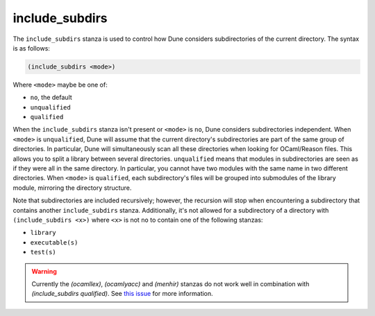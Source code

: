 include_subdirs
---------------

The ``include_subdirs`` stanza is used to control how Dune considers
subdirectories of the current directory. The syntax is as follows:

.. code:: dune

     (include_subdirs <mode>)

Where ``<mode>`` maybe be one of:

- ``no``, the default
- ``unqualified``
- ``qualified``

When the ``include_subdirs`` stanza isn't present or ``<mode>`` is ``no``, Dune
considers subdirectories independent. When ``<mode>`` is ``unqualified``, Dune
will assume that the current directory's subdirectories are part of the same
group of directories. In particular, Dune will simultaneously scan all these
directories when looking for OCaml/Reason files. This allows you to split a
library between several directories. ``unqualified`` means that modules in
subdirectories are seen as if they were all in the same directory. In
particular, you cannot have two modules with the same name in two different
directories. When ``<mode>`` is ``qualified``, each subdirectory's files will
be grouped into submodules of the library module, mirroring the directory
structure.

Note that subdirectories are included recursively; however, the recursion will
stop when encountering a subdirectory that contains another ``include_subdirs``
stanza. Additionally, it's not allowed for a subdirectory of a directory with
``(include_subdirs <x>)`` where ``<x>`` is not ``no`` to contain one of the
following stanzas:

- ``library``
- ``executable(s)``
- ``test(s)``

.. warning::

   Currently the `(ocamllex)`, `(ocamlyacc)` and `(menhir)` stanzas do not work
   well in combination with `(include_subdirs qualified)`. See `this issue
   <https://github.com/ocaml/dune/issues/11119>`_ for more information.
